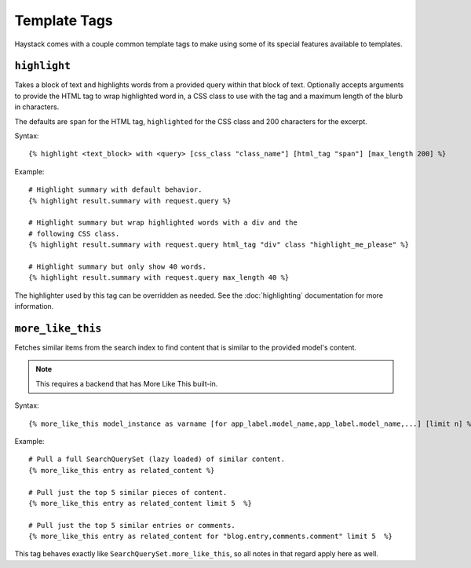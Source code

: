 .. _ref-templatetags:

=============
Template Tags
=============

Haystack comes with a couple common template tags to make using some of its
special features available to templates.


``highlight``
=============

Takes a block of text and highlights words from a provided query within that
block of text. Optionally accepts arguments to provide the HTML tag to wrap 
highlighted word in, a CSS class to use with the tag and a maximum length of
the blurb in characters.

The defaults are ``span`` for the HTML tag, ``highlighted`` for the CSS class
and 200 characters for the excerpt.

Syntax::

    {% highlight <text_block> with <query> [css_class "class_name"] [html_tag "span"] [max_length 200] %}

Example::

    # Highlight summary with default behavior.
    {% highlight result.summary with request.query %}
    
    # Highlight summary but wrap highlighted words with a div and the
    # following CSS class.
    {% highlight result.summary with request.query html_tag "div" class "highlight_me_please" %}
    
    # Highlight summary but only show 40 words.
    {% highlight result.summary with request.query max_length 40 %}

The highlighter used by this tag can be overridden as needed. See the
:doc:`highlighting` documentation for more information.


``more_like_this``
==================

Fetches similar items from the search index to find content that is similar
to the provided model's content.

.. note::

    This requires a backend that has More Like This built-in.

Syntax::

    {% more_like_this model_instance as varname [for app_label.model_name,app_label.model_name,...] [limit n] %}

Example::

    # Pull a full SearchQuerySet (lazy loaded) of similar content.
    {% more_like_this entry as related_content %}
    
    # Pull just the top 5 similar pieces of content.
    {% more_like_this entry as related_content limit 5  %}
    
    # Pull just the top 5 similar entries or comments.
    {% more_like_this entry as related_content for "blog.entry,comments.comment" limit 5  %}

This tag behaves exactly like ``SearchQuerySet.more_like_this``, so all notes in
that regard apply here as well.
